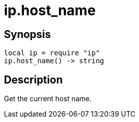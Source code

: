 = ip.host_name

ifeval::["{doctype}" == "manpage"]

== Name

Emilua - Lua execution engine

endif::[]

== Synopsis

[source,lua]
----
local ip = require "ip"
ip.host_name() -> string
----

== Description

Get the current host name.
